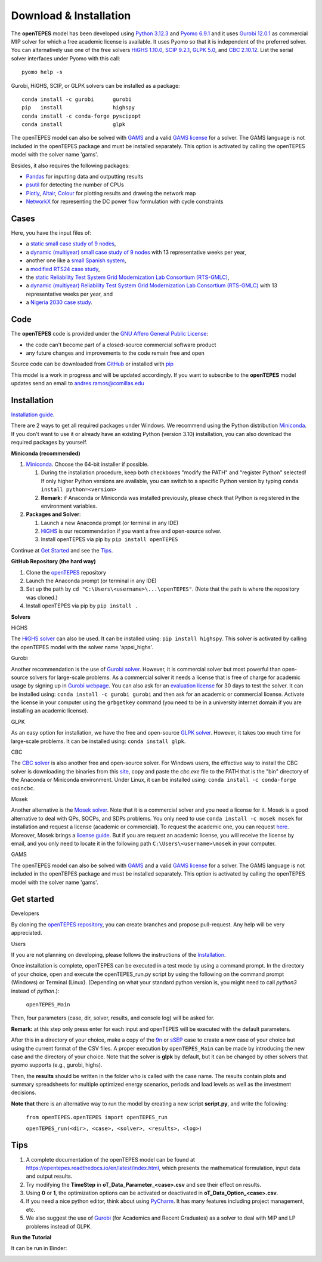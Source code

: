 .. openTEPES documentation master file, created by Andres Ramos

Download & Installation
=======================
The **openTEPES** model has been developed using `Python 3.12.3 <https://www.python.org/>`_ and `Pyomo 6.9.1 <https://pyomo.readthedocs.io/en/stable/>`_ and it uses `Gurobi 12.0.1 <https://www.gurobi.com/products/gurobi-optimizer/>`_ as commercial MIP solver for which a free academic license is available.
It uses Pyomo so that it is independent of the preferred solver. You can alternatively use one of the free solvers `HiGHS 1.10.0 <https://ergo-code.github.io/HiGHS/dev/installation/#Precompiled-Binaries>`_, `SCIP 9.2.1 <https://www.scipopt.org/>`_, `GLPK 5.0 <https://www.gnu.org/software/glpk/>`_,
and `CBC 2.10.12 <https://github.com/coin-or/Cbc/releases>`_. List the serial solver interfaces under Pyomo with this call::

  pyomo help -s

Gurobi, HiGHS, SCIP, or GLPK  solvers can be installed as a package::

  conda install -c gurobi      gurobi
  pip   install                highspy
  conda install -c conda-forge pyscipopt
  conda install                glpk

The openTEPES model can also be solved with `GAMS <https://www.gams.com/>`_ and a valid `GAMS license <https://www.gams.com/buy_gams/>`_ for a solver. The GAMS language is not included in the openTEPES package and must be installed separately.
This option is activated by calling the openTEPES model with the solver name 'gams'.

Besides, it also requires the following packages:

- `Pandas <https://pandas.pydata.org/>`_ for inputting data and outputting results
- `psutil <https://pypi.org/project/psutil/>`_ for detecting the number of CPUs
- `Plotly <https://plotly.com/python/>`_,  `Altair <https://altair-viz.github.io/#>`_, `Colour <https://pypi.org/project/colour/>`_ for plotting results and drawing the network map
- `NetworkX <https://networkx.org/>`_ for representing the DC power flow formulation with cycle constraints

Cases
-----
Here, you have the input files of:

- a `static small case study of 9 nodes <https://github.com/IIT-EnergySystemModels/openTEPES/tree/master/openTEPES/9n>`_,
- a `dynamic (multiyear) small case study of 9 nodes <https://github.com/IIT-EnergySystemModels/openTEPES/tree/master/openTEPES/9n7y>`_ with 13 representative weeks per year,
- another one like a `small Spanish system <https://github.com/IIT-EnergySystemModels/openTEPES/tree/master/openTEPES/sSEP>`_,
- a `modified RTS24 case study <https://github.com/IIT-EnergySystemModels/openTEPES/tree/master/openTEPES/RTS24>`_,
- the `static Reliability Test System Grid Modernization Lab Consortium (RTS-GMLC) <https://github.com/IIT-EnergySystemModels/openTEPES/tree/master/openTEPES/RTS-GMLC>`_,
- a `dynamic (multiyear) Reliability Test System Grid Modernization Lab Consortium (RTS-GMLC) <https://github.com/IIT-EnergySystemModels/openTEPES/tree/master/openTEPES/RTS-GMLC_6y>`_ with 13 representative weeks per year, and
- a `Nigeria 2030 case study <https://github.com/IIT-EnergySystemModels/openTEPES/tree/master/openTEPES/NG2030>`_.

Code
----

The **openTEPES** code is provided under the `GNU Affero General Public License <https://www.gnu.org/licenses/agpl-3.0.en.html>`_:

- the code can't become part of a closed-source commercial software product
- any future changes and improvements to the code remain free and open

Source code can be downloaded from `GitHub <https://github.com/IIT-EnergySystemModels/openTEPES>`_ or installed with `pip <https://pypi.org/project/openTEPES/>`_

This model is a work in progress and will be updated accordingly. If you want to subscribe to the **openTEPES** model updates send an email to andres.ramos@comillas.edu

Installation
------------
`Installation guide <https://pascua.iit.comillas.edu/aramos/openTEPES_installation.pdf>`_.

There are 2 ways to get all required packages under Windows. We recommend using the Python distribution `Miniconda <https://docs.anaconda.com/free/miniconda/index.html>`_. If you don't want to use it or already have an existing Python (version 3.10) installation, you can also download the required packages by yourself.


**Miniconda (recommended)**

1. `Miniconda <https://docs.anaconda.com/free/miniconda/index.html>`_. Choose the 64-bit installer if possible.

   1. During the installation procedure, keep both checkboxes "modify the PATH" and "register Python" selected! If only higher Python versions are available, you can switch to a specific Python version by typing ``conda install python=<version>``
   2. **Remark:** if Anaconda or Miniconda was installed previously, please check that Python is registered in the environment variables.
2. **Packages and Solver**:

   1. Launch a new Anaconda prompt (or terminal in any IDE)
   2. `HiGHS <https://ergo-code.github.io/HiGHS/dev/interfaces/python/#python-getting-started>`_ is our recommendation if you want a free and open-source solver.
   3. Install openTEPES via pip by ``pip install openTEPES``

Continue at `Get Started <#get-started>`_ and see the `Tips <#tips>`_.


**GitHub Repository (the hard way)**

1. Clone the `openTEPES <https://github.com/IIT-EnergySystemModels/openTEPES.git>`_ repository
2. Launch the Anaconda prompt (or terminal in any IDE)
3. Set up the path by ``cd "C:\Users\<username>\...\openTEPES"``. (Note that the path is where the repository was cloned.)
4. Install openTEPES via pip by ``pip install .``


**Solvers**

HiGHS

The `HiGHS solver <https://ergo-code.github.io/HiGHS/dev/interfaces/python/#python-getting-started>`_ can also be used. It can be installed using: ``pip install highspy``.
This solver is activated by calling the openTEPES model with the solver name 'appsi_highs'.

Gurobi

Another recommendation is the use of `Gurobi solver <https://www.gurobi.com/>`_. However, it is commercial solver but most powerful than open-source solvers for large-scale problems.
As a commercial solver it needs a license that is free of charge for academic usage by signing up in `Gurobi webpage <https://pages.gurobi.com/registration/>`_. You can also ask for an `evaluation license <https://www.gurobi.com/downloads/request-an-evaluation-license/>`_ for 30 days to test the solver.
It can be installed using: ``conda install -c gurobi gurobi`` and then ask for an academic or commercial license. Activate the license in your computer using the ``grbgetkey`` command (you need to be in a university internet domain if you are installing an academic license).

GLPK

As an easy option for installation, we have the free and open-source `GLPK solver <https://www.gnu.org/software/glpk/>`_. However, it takes too much time for large-scale problems. It can be installed using: ``conda install glpk``.

CBC

The `CBC solver <https://github.com/coin-or/Cbc>`_ is also another free and open-source solver. For Windows users, the effective way to install the CBC solver is downloading the binaries from this `site <https://www.coin-or.org/download/binary/Cbc/>`_, copy and paste the *cbc.exe* file to the PATH that is the "bin" directory of the Anaconda or Miniconda environment. Under Linux, it can be installed using: ``conda install -c conda-forge coincbc``.

Mosek

Another alternative is the `Mosek solver <https://www.mosek.com/>`_. Note that it is a commercial solver and you need a license for it. Mosek is a good alternative to deal with QPs, SOCPs, and SDPs problems. You only need to use ``conda install -c mosek mosek`` for installation and request a license (academic or commercial). To request the academic one, you can request `here <https://www.mosek.com/products/academic-licenses/>`_.
Moreover, Mosek brings a `license guide <https://docs.mosek.com/9.2/licensing/index.html>`_. But if you are request an academic license, you will receive the license by email, and you only need to locate it in the following path ``C:\Users\<username>\mosek`` in your computer.

GAMS

The openTEPES model can also be solved with `GAMS <https://www.gams.com/>`_ and a valid `GAMS license <https://www.gams.com/buy_gams/>`_ for a solver. The GAMS language is not included in the openTEPES package and must be installed separately.
This option is activated by calling the openTEPES model with the solver name 'gams'.

Get started
-----------

Developers

By cloning the `openTEPES repository <https://github.com/IIT-EnergySystemModels/openTEPES/tree/master>`_, you can create branches and propose pull-request. Any help will be very appreciated.

Users

If you are not planning on developing, please follows the instructions of the `Installation <#installation>`_.

Once installation is complete, openTEPES can be executed in a test mode by using a command prompt.
In the directory of your choice, open and execute the openTEPES_run.py script by using the following on the command prompt (Windows) or Terminal (Linux). (Depending on what your standard python version is, you might need to call `python3` instead of `python`.):

     ``openTEPES_Main``

Then, four parameters (case, dir, solver, results, and console log) will be asked for.

**Remark:** at this step only press enter for each input and openTEPES will be executed with the default parameters.

After this in a directory of your choice, make a copy of the `9n <https://github.com/IIT-EnergySystemModels/openTEPES/tree/master/openTEPES/9n>`_ or `sSEP <https://github.com/IIT-EnergySystemModels/openTEPES/tree/master/openTEPES/sSEP>`_ case to create a new case of your choice but using the current format of the CSV files.
A proper execution by ``openTEPES_Main`` can be made by introducing the new case and the directory of your choice. Note that the solver is **glpk** by default, but it can be changed by other solvers that pyomo supports (e.g., gurobi, highs).

Then, the **results** should be written in the folder who is called with the case name. The results contain plots and summary spreadsheets for multiple optimized energy scenarios, periods and load levels as well as the investment decisions.

**Note that** there is an alternative way to run the model by creating a new script **script.py**, and write the following:

    ``from openTEPES.openTEPES import openTEPES_run``

    ``openTEPES_run(<dir>, <case>, <solver>, <results>, <log>)``

Tips
-----------

1. A complete documentation of the openTEPES model can be found at `<https://opentepes.readthedocs.io/en/latest/index.html>`_, which presents the mathematical formulation, input data and output results.
2. Try modifying the **TimeStep** in **oT_Data_Parameter_<case>.csv** and see their effect on results.
3. Using **0** or **1**, the optimization options can be activated or deactivated in **oT_Data_Option_<case>.csv**.
4. If you need a nice python editor, think about using `PyCharm <https://www.jetbrains.com/pycharm/>`_. It has many features including project management, etc.
5. We also suggest the use of `Gurobi <https://www.gurobi.com/academia/academic-program-and-licenses/>`_ (for Academics and Recent Graduates) as a solver to deal with MIP and LP problems instead of GLPK.

**Run the Tutorial**

It can be run in Binder:

.. image:: /../img/binder.png
   :scale: 30%
   :align: left
   :target: https://mybinder.org/v2/gh/IIT-EnergySystemModels/openTEPES-tutorial/HEAD
